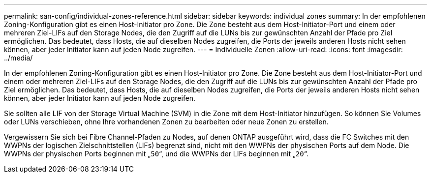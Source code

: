 ---
permalink: san-config/individual-zones-reference.html 
sidebar: sidebar 
keywords: individual zones 
summary: In der empfohlenen Zoning-Konfiguration gibt es einen Host-Initiator pro Zone. Die Zone besteht aus dem Host-Initiator-Port und einem oder mehreren Ziel-LIFs auf den Storage Nodes, die den Zugriff auf die LUNs bis zur gewünschten Anzahl der Pfade pro Ziel ermöglichen. Das bedeutet, dass Hosts, die auf dieselben Nodes zugreifen, die Ports der jeweils anderen Hosts nicht sehen können, aber jeder Initiator kann auf jeden Node zugreifen. 
---
= Individuelle Zonen
:allow-uri-read: 
:icons: font
:imagesdir: ../media/


[role="lead"]
In der empfohlenen Zoning-Konfiguration gibt es einen Host-Initiator pro Zone. Die Zone besteht aus dem Host-Initiator-Port und einem oder mehreren Ziel-LIFs auf den Storage Nodes, die den Zugriff auf die LUNs bis zur gewünschten Anzahl der Pfade pro Ziel ermöglichen. Das bedeutet, dass Hosts, die auf dieselben Nodes zugreifen, die Ports der jeweils anderen Hosts nicht sehen können, aber jeder Initiator kann auf jeden Node zugreifen.

Sie sollten alle LIF von der Storage Virtual Machine (SVM) in die Zone mit dem Host-Initiator hinzufügen. So können Sie Volumes oder LUNs verschieben, ohne Ihre vorhandenen Zonen zu bearbeiten oder neue Zonen zu erstellen.

Vergewissern Sie sich bei Fibre Channel-Pfaden zu Nodes, auf denen ONTAP ausgeführt wird, dass die FC Switches mit den WWPNs der logischen Zielschnittstellen (LIFs) begrenzt sind, nicht mit den WWPNs der physischen Ports auf dem Node. Die WWPNs der physischen Ports beginnen mit „`50`“, und die WWPNs der LIFs beginnen mit „`20`“.
